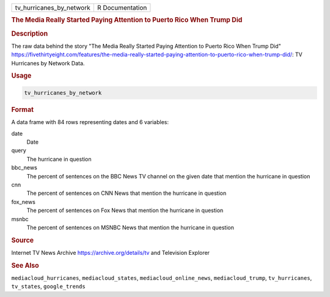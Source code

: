 .. container::

   .. container::

      ======================== ===============
      tv_hurricanes_by_network R Documentation
      ======================== ===============

      .. rubric:: The Media Really Started Paying Attention to Puerto
         Rico When Trump Did
         :name: the-media-really-started-paying-attention-to-puerto-rico-when-trump-did

      .. rubric:: Description
         :name: description

      The raw data behind the story "The Media Really Started Paying
      Attention to Puerto Rico When Trump Did"
      https://fivethirtyeight.com/features/the-media-really-started-paying-attention-to-puerto-rico-when-trump-did/:
      TV Hurricanes by Network Data.

      .. rubric:: Usage
         :name: usage

      .. code:: R

         tv_hurricanes_by_network

      .. rubric:: Format
         :name: format

      A data frame with 84 rows representing dates and 6 variables:

      date
         Date

      query
         The hurricane in question

      bbc_news
         The percent of sentences on the BBC News TV channel on the
         given date that mention the hurricane in question

      cnn
         The percent of sentences on CNN News that mention the hurricane
         in question

      fox_news
         The percent of sentences on Fox News that mention the hurricane
         in question

      msnbc
         The percent of sentences on MSNBC News that mention the
         hurricane in question

      .. rubric:: Source
         :name: source

      Internet TV News Archive https://archive.org/details/tv and
      Television Explorer

      .. rubric:: See Also
         :name: see-also

      ``mediacloud_hurricanes``, ``mediacloud_states``,
      ``mediacloud_online_news``, ``mediacloud_trump``,
      ``tv_hurricanes``, ``tv_states``, ``google_trends``
